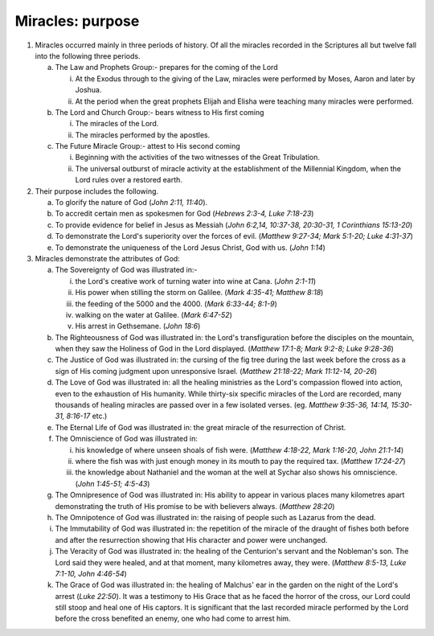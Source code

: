 Miracles: purpose
~~~~~~~~~~~~~~~~~

1. Miracles occurred mainly in three periods of history. Of all the miracles recorded in the Scriptures all but twelve fall into the following three periods.

   a. The Law and Prophets Group:- prepares for the coming of the Lord

      i. At the Exodus through to the giving of the Law, miracles were performed by Moses, Aaron and later by Joshua.

      #. At the period when the great prophets Elijah and Elisha were teaching many miracles were performed.


   #. The Lord and Church Group:- bears witness to His first coming

      i. The miracles of the Lord.

      #. The miracles performed by the apostles.


   #. The Future Miracle Group:- attest to His second coming

      i. Beginning with the activities of the two witnesses of the Great Tribulation.

      #. The universal outburst of miracle activity at the establishment of the Millennial Kingdom, when the Lord rules over a restored earth.



#. Their purpose includes the following.

   a. To glorify the nature of God (`John 2:11, 11:40`).

   #. To accredit certain men as spokesmen for God (`Hebrews 2:3-4, Luke 7:18-23`)

   #. To provide evidence for belief in Jesus as Messiah (`John 6:2,14, 10:37-38, 20:30-31, 1 Corinthians 15:13-20`)

   #. To demonstrate the Lord's superiority over the forces of evil. (`Matthew 9:27-34; Mark 5:1-20; Luke 4:31-37`)

   #. To demonstrate the uniqueness of the Lord Jesus Christ, God with us. (`John 1:14`)


#. Miracles demonstrate the attributes of God:

   a. The Sovereignty of God was illustrated in:-

      i. the Lord's creative work of turning water into wine at Cana. (`John 2:1-11`)

      #. His power when stilling the storm on Galilee. (`Mark 4:35-41; Matthew 8:18`)

      #. the feeding of the 5000 and the 4000. (`Mark 6:33-44; 8:1-9`)

      #. walking on the water at Galilee. (`Mark 6:47-52`)

      #. His arrest in Gethsemane. (`John 18:6`)


   #. The Righteousness of God was illustrated in: the Lord's transfiguration before the disciples on the mountain, when they saw the Holiness of God in the Lord displayed. (`Matthew 17:1-8; Mark 9:2-8; Luke 9:28-36`)

   #. The Justice of God was illustrated in: the cursing of the fig tree during the last week before the cross as a sign of His coming judgment upon unresponsive Israel. (`Matthew 21:18-22; Mark 11:12-14, 20-26`)

   #. The Love of God was illustrated in: all the healing ministries as the Lord's compassion flowed into action, even to the exhaustion of His humanity. While thirty-six specific miracles of the Lord are recorded, many thousands of healing miracles are passed over in a few isolated verses. (eg. `Matthew 9:35-36, 14:14, 15:30-31, 8:16-17` etc.)

   #. The Eternal Life of God was illustrated in: the great miracle of the resurrection of Christ.

   #. The Omniscience of God was illustrated in:

      i. his knowledge of where unseen shoals of fish were. (`Matthew 4:18-22, Mark 1:16-20, John 21:1-14`)

      #. where the fish was with just enough money in its mouth to pay the required tax. (`Matthew 17:24-27`)

      #. the knowledge about Nathaniel and the woman at the well at Sychar also shows his omniscience. (`John 1:45-51; 4:5-43`)


   #. The Omnipresence of God was illustrated in: His ability to appear in various places many kilometres apart demonstrating the truth of His promise to be with believers always. (`Matthew 28:20`)

   #. The Omnipotence of God was illustrated in: the raising of people such as Lazarus from the dead.

   #. The Immutability of God was illustrated in: the repetition of the miracle of the draught of fishes both before and after the resurrection showing that His character and power were unchanged.

   #. The Veracity of God was illustrated in: the healing of the Centurion's servant and the Nobleman's son. The Lord said they were healed, and at that moment, many kilometres away, they were. (`Matthew 8:5-13, Luke 7:1-10, John 4:46-54`)

   #. The Grace of God was illustrated in: the healing of Malchus' ear in the garden on the night of the Lord's arrest (`Luke 22:50`). It was a testimony to His Grace that as he faced the horror of the cross, our Lord could still stoop and heal one of His captors. It is significant that the last recorded miracle performed by the Lord before the cross benefited an enemy, one who had come to arrest him.



